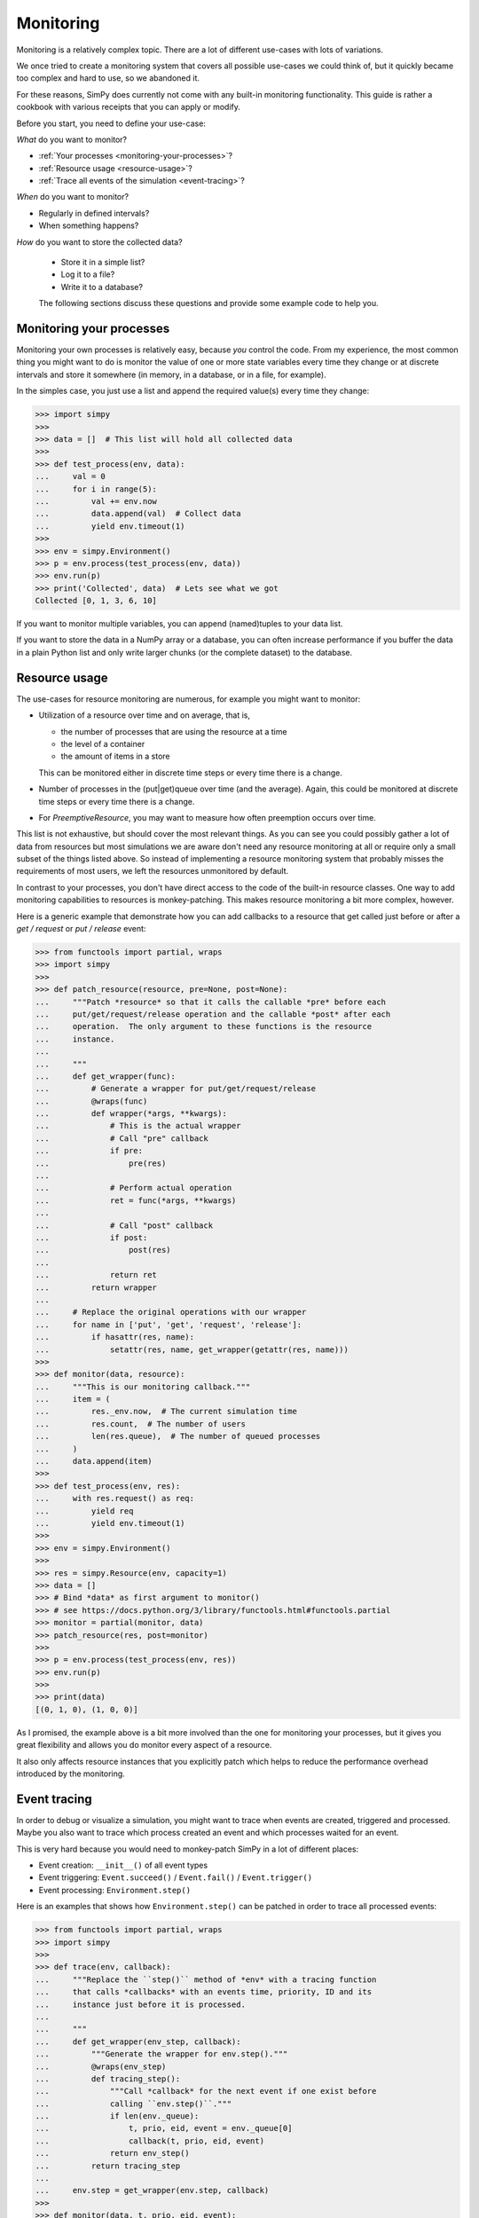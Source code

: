 ==========
Monitoring
==========

Monitoring is a relatively complex topic.  There are a lot of different
use-cases with lots of variations.

We once tried to create a monitoring system that covers all possible use-cases
we could think of, but it quickly became too complex and hard to use, so we
abandoned it.

For these reasons, SimPy does currently not come with any built-in monitoring
functionality.  This guide is rather a cookbook with various receipts that you
can apply or modify.

Before you start, you need to define your use-case:

*What* do you want to monitor?

- :ref:`Your processes <monitoring-your-processes>`?

- :ref:`Resource usage <resource-usage>`?

- :ref:`Trace all events of the simulation <event-tracing>`?

*When* do you want to monitor?

- Regularly in defined intervals?

- When something happens?


*How* do you want to store the collected data?

 - Store it in a simple list?

 - Log it to a file?

 - Write it to a database?

 The following sections discuss these questions and provide some example code
 to help you.


.. _monitoring-your-processes:

Monitoring your processes
-------------------------

Monitoring your own processes is relatively easy, because *you* control the
code.  From my experience, the most common thing you might want to do is
monitor the value of one or more state variables every time they change or at
discrete intervals and store it somewhere (in memory, in a database, or in
a file, for example).

In the simples case, you just use a list and append the required value(s) every
time they change:

.. code-block:: python

   >>> import simpy
   >>>
   >>> data = []  # This list will hold all collected data
   >>>
   >>> def test_process(env, data):
   ...     val = 0
   ...     for i in range(5):
   ...         val += env.now
   ...         data.append(val)  # Collect data
   ...         yield env.timeout(1)
   >>>
   >>> env = simpy.Environment()
   >>> p = env.process(test_process(env, data))
   >>> env.run(p)
   >>> print('Collected', data)  # Lets see what we got
   Collected [0, 1, 3, 6, 10]

If you want to monitor multiple variables, you can append (named)tuples to your
data list.

If you want to store the data in a NumPy array or a database, you can often
increase performance if you buffer the data in a plain Python list and only
write larger chunks (or the complete dataset) to the database.


.. _resource-usage:

Resource usage
--------------

The use-cases for resource monitoring are numerous, for example you might want
to monitor:

- Utilization of a resource over time and on average, that is,

  - the number of processes that are using the resource at a time

  - the level of a container

  - the amount of items in a store

  This can be monitored either in discrete time steps or every time there is
  a change.

- Number of processes in the (put|get)queue over time (and the average).
  Again, this could be monitored at discrete time steps or every time there is
  a change.

- For *PreemptiveResource*, you may want to measure how often preemption occurs
  over time.

This list is not exhaustive, but should cover the most relevant things.  As you
can see you could possibly gather a lot of data from resources but most
simulations we are aware don't need any resource monitoring at all or
require only a small subset of the things listed above.  So instead of
implementing a resource monitoring system that probably misses the requirements
of most users, we left the resources unmonitored by default.

In contrast to your processes, you don't have direct access to the code of the
built-in resource classes.  One way to add monitoring capabilities to resources
is monkey-patching.  This makes resource monitoring a bit more complex,
however.

Here is a generic example that demonstrate how you can add callbacks to
a resource that get called just before or after a *get / request* or *put
/ release* event:

.. code-block:: python

   >>> from functools import partial, wraps
   >>> import simpy
   >>>
   >>> def patch_resource(resource, pre=None, post=None):
   ...     """Patch *resource* so that it calls the callable *pre* before each
   ...     put/get/request/release operation and the callable *post* after each
   ...     operation.  The only argument to these functions is the resource
   ...     instance.
   ...
   ...     """
   ...     def get_wrapper(func):
   ...         # Generate a wrapper for put/get/request/release
   ...         @wraps(func)
   ...         def wrapper(*args, **kwargs):
   ...             # This is the actual wrapper
   ...             # Call "pre" callback
   ...             if pre:
   ...                 pre(res)
   ...
   ...             # Perform actual operation
   ...             ret = func(*args, **kwargs)
   ...
   ...             # Call "post" callback
   ...             if post:
   ...                 post(res)
   ...
   ...             return ret
   ...         return wrapper
   ...
   ...     # Replace the original operations with our wrapper
   ...     for name in ['put', 'get', 'request', 'release']:
   ...         if hasattr(res, name):
   ...             setattr(res, name, get_wrapper(getattr(res, name)))
   >>>
   >>> def monitor(data, resource):
   ...     """This is our monitoring callback."""
   ...     item = (
   ...         res._env.now,  # The current simulation time
   ...         res.count,  # The number of users
   ...         len(res.queue),  # The number of queued processes
   ...     )
   ...     data.append(item)
   >>>
   >>> def test_process(env, res):
   ...     with res.request() as req:
   ...         yield req
   ...         yield env.timeout(1)
   >>>
   >>> env = simpy.Environment()
   >>>
   >>> res = simpy.Resource(env, capacity=1)
   >>> data = []
   >>> # Bind *data* as first argument to monitor()
   >>> # see https://docs.python.org/3/library/functools.html#functools.partial
   >>> monitor = partial(monitor, data)
   >>> patch_resource(res, post=monitor)
   >>>
   >>> p = env.process(test_process(env, res))
   >>> env.run(p)
   >>>
   >>> print(data)
   [(0, 1, 0), (1, 0, 0)]

As I promised, the example above is a bit more involved than the one for
monitoring your processes, but it gives you great flexibility and allows you
do monitor every aspect of a resource.

It also only affects resource instances that you explicitly patch which helps
to reduce the performance overhead introduced by the monitoring.


.. _event-tracing:

Event tracing
-------------

In order to debug or visualize a simulation, you might want to trace
when events are created, triggered and processed.  Maybe you also want
to trace which process created an event and which processes waited for
an event.

This is very hard because you would need to monkey-patch SimPy in a lot of
different places:

- Event creation: ``__init__()`` of all event types

- Event triggering: ``Event.succeed()`` / ``Event.fail()``
  / ``Event.trigger()``

- Event processing: ``Environment.step()``

Here is an examples that shows how ``Environment.step()`` can be patched in
order to trace all processed events:

.. code-block:: python

   >>> from functools import partial, wraps
   >>> import simpy
   >>>
   >>> def trace(env, callback):
   ...     """Replace the ``step()`` method of *env* with a tracing function
   ...     that calls *callbacks* with an events time, priority, ID and its
   ...     instance just before it is processed.
   ...
   ...     """
   ...     def get_wrapper(env_step, callback):
   ...         """Generate the wrapper for env.step()."""
   ...         @wraps(env_step)
   ...         def tracing_step():
   ...             """Call *callback* for the next event if one exist before
   ...             calling ``env.step()``."""
   ...             if len(env._queue):
   ...                 t, prio, eid, event = env._queue[0]
   ...                 callback(t, prio, eid, event)
   ...             return env_step()
   ...         return tracing_step
   ...
   ...     env.step = get_wrapper(env.step, callback)
   >>>
   >>> def monitor(data, t, prio, eid, event):
   ...     data.append((t, eid, type(event)))
   >>>
   >>> def test_process(env):
   ...     yield env.timeout(1)
   >>>
   >>> data = []
   >>> # Bind *data* as first argument to monitor()
   >>> # see https://docs.python.org/3/library/functools.html#functools.partial
   >>> monitor = partial(monitor, data)
   >>>
   >>> env = simpy.Environment()
   >>> trace(env, monitor)
   >>>
   >>> p = env.process(test_process(env))
   >>> env.run(until=p)
   >>>
   >>> for d in data:
   ...     print(d)
   (0, 0, <class 'simpy.events.Initialize'>)
   (1, 1, <class 'simpy.events.Timeout'>)
   (1, 2, <class 'simpy.events.Process'>)

The example above is inspired by a pull request from Steve Pothier.

You can apply the same concepts if you also want to monitor event creation or
triggering, but you should make sure that you patch *all* required parts of
SimPy or you'll miss some events.
